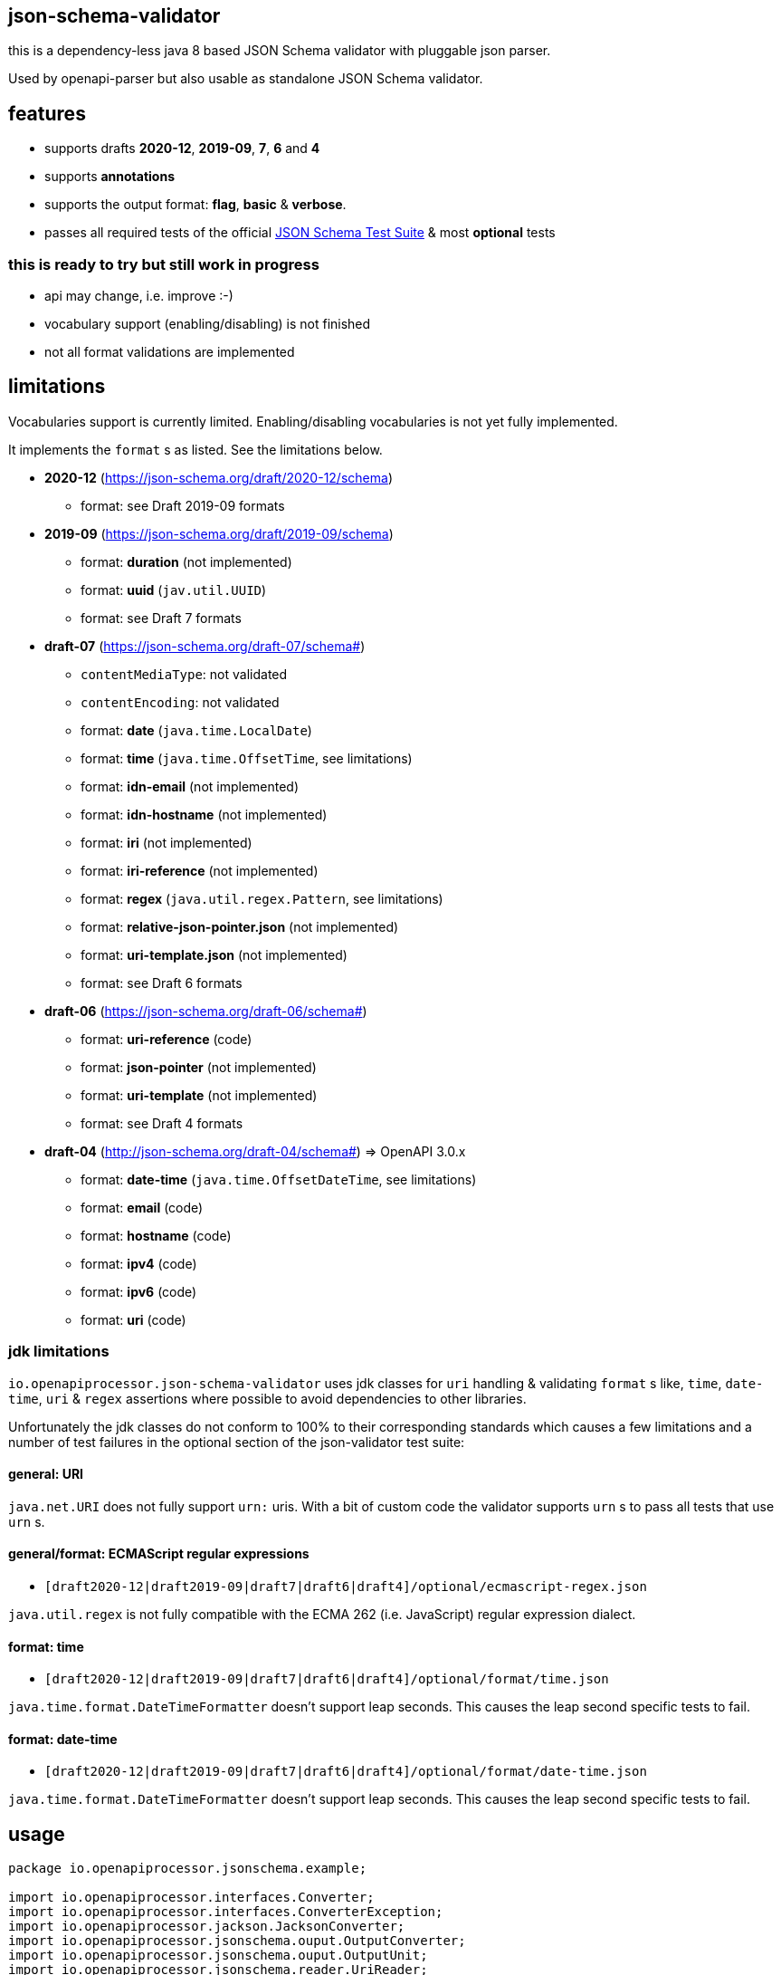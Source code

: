 :json-schema-testsuite: https://github.com/json-schema-org/JSON-Schema-Test-Suite

== json-schema-validator

this is a dependency-less java 8 based JSON Schema validator with pluggable json parser.

Used by openapi-parser but also usable as standalone JSON Schema validator.

== features

* supports drafts *2020-12*, *2019-09*, *7*, *6* and *4*
* supports *annotations*
* supports the output format: *flag*, *basic* & *verbose*.
* passes all required tests of the official link:{json-schema-testsuite}[JSON Schema Test Suite] & most *optional* tests

=== **this is ready to try but still work in progress **

* api may change, i.e. improve :-)
* vocabulary support (enabling/disabling) is not finished
* not all format validations are implemented

== limitations

Vocabularies support is currently limited. Enabling/disabling vocabularies is not yet fully implemented.

It implements the `format` s as listed. See the limitations below.

* *2020-12* (https://json-schema.org/draft/2020-12/schema)
** format: see Draft 2019-09 formats

* *2019-09* (https://json-schema.org/draft/2019-09/schema)
** format: *duration* (not implemented)
** format: *uuid* (`jav.util.UUID`)
** format: see Draft 7 formats

* *draft-07* (https://json-schema.org/draft-07/schema#)
** `contentMediaType`: not validated
** `contentEncoding`: not validated
** format: *date* (`java.time.LocalDate`)
** format: *time* (`java.time.OffsetTime`, see limitations)
** format: *idn-email* (not implemented)
** format: *idn-hostname* (not implemented)
** format: *iri* (not implemented)
** format: *iri-reference* (not implemented)
** format: *regex* (`java.util.regex.Pattern`, see limitations)
** format: *relative-json-pointer.json* (not implemented)
** format: *uri-template.json* (not implemented)
** format: see Draft 6 formats

* *draft-06* (https://json-schema.org/draft-06/schema#)
** format: *uri-reference* (code)
** format: *json-pointer* (not implemented)
** format: *uri-template* (not implemented)
** format: see Draft 4 formats

* *draft-04* (http://json-schema.org/draft-04/schema#) => OpenAPI 3.0.x
** format: *date-time* (`java.time.OffsetDateTime`, see limitations)
** format: *email* (code)
** format: *hostname* (code)
** format: *ipv4* (code)
** format: *ipv6* (code)
** format: *uri* (code)

=== jdk limitations

`io.openapiprocessor.json-schema-validator` uses jdk classes for `uri` handling & validating `format` s like, `time`, `date-time`, `uri` & `regex` assertions where possible to avoid dependencies to other libraries.

Unfortunately the jdk classes do not conform to 100% to their corresponding standards which causes a few limitations and a number of test failures in the optional section of the json-validator test suite:

==== general: URI

`java.net.URI` does not fully support `urn:` uris. With a bit of custom code the validator supports `urn` s to pass all tests that use `urn` s.

==== general/format: ECMAScript regular expressions

* `[draft2020-12|draft2019-09|draft7|draft6|draft4]/optional/ecmascript-regex.json`

`java.util.regex` is not fully compatible with the ECMA 262 (i.e. JavaScript) regular expression dialect.

==== format: time

* `[draft2020-12|draft2019-09|draft7|draft6|draft4]/optional/format/time.json`

`java.time.format.DateTimeFormatter` doesn't support leap seconds. This causes the leap second specific tests to fail.

==== format: date-time

* `[draft2020-12|draft2019-09|draft7|draft6|draft4]/optional/format/date-time.json`

`java.time.format.DateTimeFormatter` doesn't support leap seconds. This causes the leap second specific tests to fail.

== usage

[source,java]
----
package io.openapiprocessor.jsonschema.example;

import io.openapiprocessor.interfaces.Converter;
import io.openapiprocessor.interfaces.ConverterException;
import io.openapiprocessor.jackson.JacksonConverter;
import io.openapiprocessor.jsonschema.ouput.OutputConverter;
import io.openapiprocessor.jsonschema.ouput.OutputUnit;
import io.openapiprocessor.jsonschema.reader.UriReader;
import io.openapiprocessor.jsonschema.schema.*;
import io.openapiprocessor.jsonschema.validator.Validator;
import io.openapiprocessor.jsonschema.validator.ValidatorSettings;
import io.openapiprocessor.jsonschema.validator.steps.ValidationStep;
import org.junit.jupiter.api.Test;

import java.net.URI;

import static io.openapiprocessor.jsonschema.schema.UriSupport.createUri;

public class SetupExampleTest {

    @Test
    void setupExample() throws ConverterException {
        // 1. create a document loader.
        // It loads a document by uri and converts it to a Map<String, Object>
        // object tree that represents the json or yaml content. The Validator
        // operates on that Object tree which makes it independent of the
        // object mapper (e.g. jackson, snakeyaml etc.).
        // Both (Reader and Converter) have a very simple interface which makes
        // it easy to implement your own.
        UriReader reader = new UriReader ();
        Converter converter = new JacksonConverter ();
        DocumentLoader loader = new DocumentLoader (reader, converter);

        // 2. create a json schema store, register a schema and get the schema.
        // the store creates a JsonSchema object from the schema document. A
        // JsonSchema object is a required parameter of the Validator.
        // There are several register() methods and convenience functions to
        // register json schema draft versions (e.g. 2029-09 etc.).
        // Here the store will download the schema from the given uri.
        URI schemaUri = createUri ("https://openapiprocessor.io/schemas/mapping/mapping-v3.json");
        SchemaStore store = new SchemaStore (loader);
        store.register(schemaUri);

        // get the json schema object
        JsonSchema schema = store.getSchema (schemaUri);

        // 3. create an instance. An instance is the document we want to validate
        // with the schema. Like the schema above it is a Map<String, Object>
        // object tree. DocumentLoader and converter can be used to create the
        // Map<String, Object> object tree.
        // Here we simply create it from a string using the Converter.
        JsonInstance instance = new JsonInstance (converter.convert (
            "## simple mapping file\n" +
                "\n" +
                "openapi-processor-mapping: v3\n" +
                "options:\n" +
                "  package-name: io.openapiprocessor.generated\n" +
                "  bean-validation: jakarta\n" +
                "  javadoc: true\n" +
                "  model-name-suffix: Resource\n" +
                "  bad: property"
        ));

        // 4. create the validator. The ValidatorSettings are used to enable or
        // disable specific formats or set a fallback schema draft version for
        // schemas that do not provide a meta schema.
        ValidatorSettings settings = new ValidatorSettings ();
        Validator validator = new Validator(settings);

        // 5. run validation. The result ValidationStep is an implementation
        // specific result. It contains all validation details and can be easily
        // converted to the official json schema output format.
        ValidationStep step = validator.validate(schema, instance);
        // boolean valid = step.isValid ();

        // 6. convert to official output format. It supports the formats, flag,
        // basic and verbose.
        OutputConverter output = new OutputConverter(Output.BASIC);
        OutputUnit result = output.convert(step);
        boolean valid = result.isValid ();

        // 7. print errors with error location
        if (!valid && result.getErrors () != null) {
            System.out.println ("validation failed!");

            for (OutputUnit error : result.getErrors ()) {
                String schemaLocation = error.getAbsoluteKeywordLocation ();
                schemaLocation = schemaLocation.substring (schemaLocation.indexOf ('#'));

                String msg = String.format ("%s at instance %s (schema %s)",
                    error.getError (),
                    error.getInstanceLocation (),
                    schemaLocation
                );

               System.out.println (msg);
            }
        }
    }
}
----

